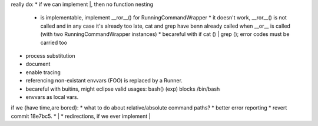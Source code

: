 really do:
* if we can implement |, then no function nesting
    * | is implementable, implement __ror__() for RunningCommandWrapper
        * it doesn't work, __ror__() is not called and in any case it's
          already too late, cat and grep have benn already called when
          __or__ is called (with two RunningCommandWrapper instances)
        * becareful with if cat () | grep (); error codes must be carried too
* process substitution
* document
* enable tracing
* referencing non-existant envvars (FOO) is replaced by a Runner.
* becareful with buitins, might eclipse valid usages: bash() (exp) blocks /bin/bash
* envvars as local vars.

if we {have time,are bored}:
* what to do about relative/absolute command paths?
* better error reporting
* revert commit 18e7bc5.
* |
* redirections, if we ever implement |
